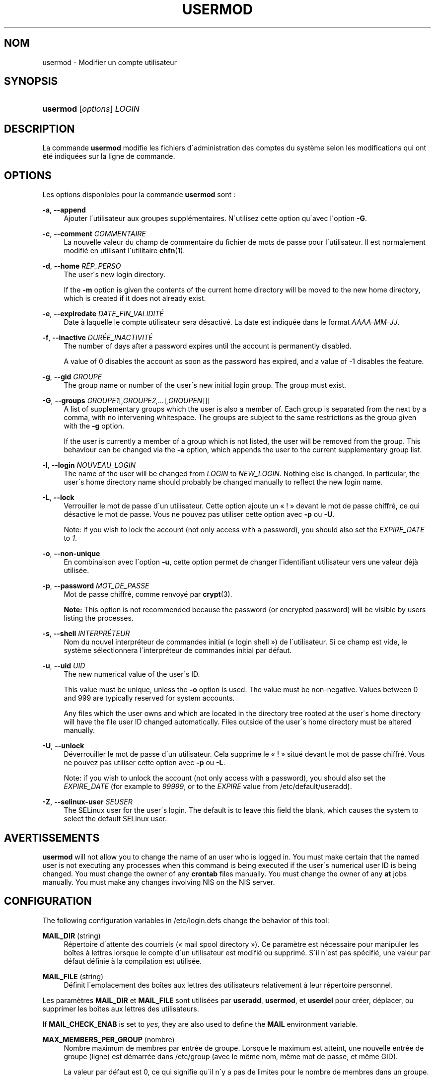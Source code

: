 '\" t
.\"     Title: usermod
.\"    Author: [FIXME: author] [see http://docbook.sf.net/el/author]
.\" Generator: DocBook XSL Stylesheets v1.74.3 <http://docbook.sf.net/>
.\"      Date: 10/05/2009
.\"    Manual: Commandes de gestion du syst\(`eme
.\"    Source: Commandes de gestion du syst\(`eme
.\"  Language: French
.\"
.TH "USERMOD" "8" "10/05/2009" "Commandes de gestion du syst\(`em" "Commandes de gestion du syst\(`em"
.\" -----------------------------------------------------------------
.\" * set default formatting
.\" -----------------------------------------------------------------
.\" disable hyphenation
.nh
.\" disable justification (adjust text to left margin only)
.ad l
.\" -----------------------------------------------------------------
.\" * MAIN CONTENT STARTS HERE *
.\" -----------------------------------------------------------------
.SH "NOM"
usermod \- Modifier un compte utilisateur
.SH "SYNOPSIS"
.HP \w'\fBusermod\fR\ 'u
\fBusermod\fR [\fIoptions\fR] \fILOGIN\fR
.SH "DESCRIPTION"
.PP
La commande
\fBusermod\fR
modifie les fichiers d\'administration des comptes du syst\(`eme selon les modifications qui ont \('et\('e indiqu\('ees sur la ligne de commande\&.
.SH "OPTIONS"
.PP
Les options disponibles pour la commande
\fBusermod\fR
sont\ \&:
.PP
\fB\-a\fR, \fB\-\-append\fR
.RS 4
Ajouter l\'utilisateur aux groupes suppl\('ementaires\&. N\'utilisez cette option qu\'avec l\'option
\fB\-G\fR\&.
.RE
.PP
\fB\-c\fR, \fB\-\-comment\fR \fICOMMENTAIRE\fR
.RS 4
La nouvelle valeur du champ de commentaire du fichier de mots de passe pour l\'utilisateur\&. Il est normalement modifi\('e en utilisant l\'utilitaire
\fBchfn\fR(1)\&.
.RE
.PP
\fB\-d\fR, \fB\-\-home\fR \fIR\('EP_PERSO\fR
.RS 4
The user\'s new login directory\&.
.sp
If the
\fB\-m\fR
option is given the contents of the current home directory will be moved to the new home directory, which is created if it does not already exist\&.
.RE
.PP
\fB\-e\fR, \fB\-\-expiredate\fR \fIDATE_FIN_VALIDIT\('E\fR
.RS 4
Date \(`a laquelle le compte utilisateur sera d\('esactiv\('e\&. La date est indiqu\('ee dans le format
\fIAAAA\-MM\-JJ\fR\&.
.RE
.PP
\fB\-f\fR, \fB\-\-inactive\fR \fIDUR\('EE_INACTIVIT\('E\fR
.RS 4
The number of days after a password expires until the account is permanently disabled\&.
.sp
A value of 0 disables the account as soon as the password has expired, and a value of \-1 disables the feature\&.
.RE
.PP
\fB\-g\fR, \fB\-\-gid\fR \fIGROUPE\fR
.RS 4
The group name or number of the user\'s new initial login group\&. The group must exist\&.
.RE
.PP
\fB\-G\fR, \fB\-\-groups\fR \fIGROUPE1\fR[\fI,GROUPE2,\&.\&.\&.\fR[\fI,GROUPEN\fR]]]
.RS 4
A list of supplementary groups which the user is also a member of\&. Each group is separated from the next by a comma, with no intervening whitespace\&. The groups are subject to the same restrictions as the group given with the
\fB\-g\fR
option\&.
.sp
If the user is currently a member of a group which is not listed, the user will be removed from the group\&. This behaviour can be changed via the
\fB\-a\fR
option, which appends the user to the current supplementary group list\&.
.RE
.PP
\fB\-l\fR, \fB\-\-login\fR \fINOUVEAU_LOGIN\fR
.RS 4
The name of the user will be changed from
\fILOGIN\fR
to
\fINEW_LOGIN\fR\&. Nothing else is changed\&. In particular, the user\'s home directory name should probably be changed manually to reflect the new login name\&.
.RE
.PP
\fB\-L\fR, \fB\-\-lock\fR
.RS 4
Verrouiller le mot de passe d\'un utilisateur\&. Cette option ajoute un \(Fo\ \&!\ \&\(Fc devant le mot de passe chiffr\('e, ce qui d\('esactive le mot de passe\&. Vous ne pouvez pas utiliser cette option avec
\fB\-p\fR
ou
\fB\-U\fR\&.
.sp
Note: if you wish to lock the account (not only access with a password), you should also set the
\fIEXPIRE_DATE\fR
to
\fI1\fR\&.
.RE
.PP
\fB\-o\fR, \fB\-\-non\-unique\fR
.RS 4
En combinaison avec l\'option
\fB\-u\fR, cette option permet de changer l\'identifiant utilisateur vers une valeur d\('ej\(`a utilis\('ee\&.
.RE
.PP
\fB\-p\fR, \fB\-\-password\fR \fIMOT_DE_PASSE\fR
.RS 4
Mot de passe chiffr\('e, comme renvoy\('e par
\fBcrypt\fR(3)\&.
.sp

\fBNote:\fR
This option is not recommended because the password (or encrypted password) will be visible by users listing the processes\&.
.RE
.PP
\fB\-s\fR, \fB\-\-shell\fR \fIINTERPR\('ETEUR\fR
.RS 4
Nom du nouvel interpr\('eteur de commandes initial (\(Fo\ \&login shell\ \&\(Fc) de l\'utilisateur\&. Si ce champ est vide, le syst\(`eme s\('electionnera l\'interpr\('eteur de commandes initial par d\('efaut\&.
.RE
.PP
\fB\-u\fR, \fB\-\-uid\fR \fIUID\fR
.RS 4
The new numerical value of the user\'s ID\&.
.sp
This value must be unique, unless the
\fB\-o\fR
option is used\&. The value must be non\-negative\&. Values between 0 and 999 are typically reserved for system accounts\&.
.sp
Any files which the user owns and which are located in the directory tree rooted at the user\'s home directory will have the file user ID changed automatically\&. Files outside of the user\'s home directory must be altered manually\&.
.RE
.PP
\fB\-U\fR, \fB\-\-unlock\fR
.RS 4
D\('everrouiller le mot de passe d\'un utilisateur\&. Cela supprime le \(Fo\ \&!\ \&\(Fc situ\('e devant le mot de passe chiffr\('e\&. Vous ne pouvez pas utiliser cette option avec
\fB\-p\fR
ou
\fB\-L\fR\&.
.sp
Note: if you wish to unlock the account (not only access with a password), you should also set the
\fIEXPIRE_DATE\fR
(for example to
\fI99999\fR, or to the
\fIEXPIRE\fR
value from
/etc/default/useradd)\&.
.RE
.PP
\fB\-Z\fR, \fB\-\-selinux\-user\fR \fISEUSER\fR
.RS 4
The SELinux user for the user\'s login\&. The default is to leave this field the blank, which causes the system to select the default SELinux user\&.
.RE
.SH "AVERTISSEMENTS"
.PP

\fBusermod\fR
will not allow you to change the name of an user who is logged in\&. You must make certain that the named user is not executing any processes when this command is being executed if the user\'s numerical user ID is being changed\&. You must change the owner of any
\fBcrontab\fR
files manually\&. You must change the owner of any
\fBat\fR
jobs manually\&. You must make any changes involving NIS on the NIS server\&.
.SH "CONFIGURATION"
.PP
The following configuration variables in
/etc/login\&.defs
change the behavior of this tool:
.PP
\fBMAIL_DIR\fR (string)
.RS 4
R\('epertoire d\'attente des courriels (\(Fo\ \&mail spool directory\ \&\(Fc)\&. Ce param\(`etre est n\('ecessaire pour manipuler les bo\(^ites \(`a lettres lorsque le compte d\'un utilisateur est modifi\('e ou supprim\('e\&. S\'il n\'est pas sp\('ecifi\('e, une valeur par d\('efaut d\('efinie \(`a la compilation est utilis\('ee\&.
.RE
.PP
\fBMAIL_FILE\fR (string)
.RS 4
D\('efinit l\'emplacement des bo\(^ites aux lettres des utilisateurs relativement \(`a leur r\('epertoire personnel\&.
.RE
.PP
Les param\(`etres
\fBMAIL_DIR\fR
et
\fBMAIL_FILE\fR
sont utilis\('ees par
\fBuseradd\fR,
\fBusermod\fR, et
\fBuserdel\fR
pour cr\('eer, d\('eplacer, ou supprimer les bo\(^ites aux lettres des utilisateurs\&.
.PP
If
\fBMAIL_CHECK_ENAB\fR
is set to
\fIyes\fR, they are also used to define the
\fBMAIL\fR
environment variable\&.
.PP
\fBMAX_MEMBERS_PER_GROUP\fR (nombre)
.RS 4
Nombre maximum de membres par entr\('ee de groupe\&. Lorsque le maximum est atteint, une nouvelle entr\('ee de groupe (ligne) est d\('emarr\('ee dans
/etc/group
(avec le m\(^eme nom, m\(^eme mot de passe, et m\(^eme GID)\&.
.sp
La valeur par d\('efaut est 0, ce qui signifie qu\'il n\'y a pas de limites pour le nombre de membres dans un groupe\&.
.sp
Cette fonctionnalit\('e (groupe d\('ecoup\('e) permet de limiter la longueur des lignes dans le fichier de groupes\&. Ceci est utile pour s\'assurer que les lignes pour les groupes NIS ne sont pas plus grandes que 1024 caract\(`eres\&.
.sp
Si vous avez besoin de fixer cette limite, vous pouvez utiliser 25\&.
.sp
Note: split groups may not be supported by all tools (even in the Shadow toolsuite)\&. You should not use this variable unless you really need it\&.
.RE
.SH "FICHIERS"
.PP
/etc/group
.RS 4
Informations sur les groupes\&.
.RE
.PP
/etc/passwd
.RS 4
Informations sur les comptes des utilisateurs\&.
.RE
.PP
/etc/shadow
.RS 4
Informations s\('ecuris\('ees sur les comptes utilisateurs\&.
.RE
.SH "VOIR AUSSI"
.PP
\fBchfn\fR(1),
\fBchsh\fR(1),
\fBpasswd\fR(1),
\fBcrypt\fR(3),
\fBgpasswd\fR(8),
\fBgroupadd\fR(8),
\fBgroupdel\fR(8),
\fBgroupmod\fR(8),
\fBlogin.defs\fR(5),
\fBuseradd\fR(8),
\fBuserdel\fR(8)\&.
